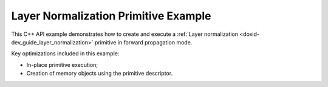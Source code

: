 .. index:: pair: page; Layer Normalization Primitive Example
.. _doxid-layer_normalization_example_cpp:

Layer Normalization Primitive Example
=====================================

This C++ API example demonstrates how to create and execute a :ref:`Layer normalization <doxid-dev_guide_layer_normalization>` primitive in forward propagation mode.

Key optimizations included in this example:

* In-place primitive execution;

* Creation of memory objects using the primitive descriptor.

.. ref-code-block:: cpp

	/*******************************************************************************
	* Copyright 2020-2025 Intel Corporation
	*
	* Licensed under the Apache License, Version 2.0 (the "License");
	* you may not use this file except in compliance with the License.
	* You may obtain a copy of the License at
	*
	*     http://www.apache.org/licenses/LICENSE-2.0
	*
	* Unless required by applicable law or agreed to in writing, software
	* distributed under the License is distributed on an "AS IS" BASIS,
	* WITHOUT WARRANTIES OR CONDITIONS OF ANY KIND, either express or implied.
	* See the License for the specific language governing permissions and
	* limitations under the License.
	*******************************************************************************/
	
	
	
	
	#include <algorithm>
	#include <cmath>
	#include <iostream>
	#include <string>
	#include <vector>
	
	#include "example_utils.hpp"
	#include "oneapi/dnnl/dnnl.hpp"
	
	using namespace :ref:`dnnl <doxid-namespacednnl>`;
	
	void layer_normalization_example(:ref:`dnnl::engine::kind <doxid-structdnnl_1_1engine_1a2635da16314dcbdb9bd9ea431316bb1a>` engine_kind) {
	
	    :ref:`dnnl::engine <doxid-structdnnl_1_1engine>` :ref:`engine <doxid-structdnnl_1_1engine>`(engine_kind, 0);
	
	    // Create dnnl::stream.
	    :ref:`dnnl::stream <doxid-structdnnl_1_1stream>` engine_stream(:ref:`engine <doxid-structdnnl_1_1engine>`);
	
	    // Tensor dimensions.
	    const :ref:`memory::dim <doxid-structdnnl_1_1memory_1a281426f169daa042dcf5379c8fce21a9>` T = 12, // time steps
	            N = 3, // batch
	            C = 227; // channels
	
	    // Source (src) and destination (dst) tensors dimensions.
	    const :ref:`memory::dims <doxid-structdnnl_1_1memory_1a7d9f4b6ad8caf3969f436cd9ff27e9bb>` src_dims = {T, N, C};
	
	    // Scale/shift tensor dimensions.
	    :ref:`memory::dims <doxid-structdnnl_1_1memory_1a7d9f4b6ad8caf3969f436cd9ff27e9bb>` scaleshift_dims = {C};
	
	    // Allocate buffer.
	    std::vector<float> src_data(product(src_dims));
	    std::vector<float> scale_data(product(scaleshift_dims));
	    std::vector<float> shift_data(product(scaleshift_dims));
	
	    // Initialize src tensor.
	    std::generate(src_data.begin(), src_data.end(), []() {
	        static int i = 0;
	        return std::cos(i++ / 10.f);
	    });
	
	    // Initialize scale.
	    std::generate(scale_data.begin(), scale_data.end(), []() {
	        static int i = 0;
	        return std::sin(i++ * 2.f);
	    });
	
	    // Initialize shift.
	    std::generate(shift_data.begin(), shift_data.end(), []() {
	        static int i = 0;
	        return std::tan(float(i++));
	    });
	
	    // Create src memory descriptor and memory objects.
	    auto :ref:`src_md <doxid-group__dnnl__api__primitives__common_1gga94efdd650364f4d9776cfb9b711cbdc1a90a729e395453e1d9411ad416c796819>` = :ref:`memory::desc <doxid-structdnnl_1_1memory_1_1desc>`(
	            src_dims, :ref:`memory::data_type::f32 <doxid-structdnnl_1_1memory_1a8e83474ec3a50e08e37af76c8c075dcea512dc597be7ae761876315165dc8bd2e>`, :ref:`memory::format_tag::tnc <doxid-structdnnl_1_1memory_1a8e71077ed6a5f7fb7b3e6e1a5a2ecf3fac775cf954921a129a65eb929476de911>`);
	    auto :ref:`dst_md <doxid-group__dnnl__api__primitives__common_1gga94efdd650364f4d9776cfb9b711cbdc1a701158248eed4e5fc84610f2f6026493>` = :ref:`memory::desc <doxid-structdnnl_1_1memory_1_1desc>`(
	            src_dims, :ref:`memory::data_type::f32 <doxid-structdnnl_1_1memory_1a8e83474ec3a50e08e37af76c8c075dcea512dc597be7ae761876315165dc8bd2e>`, :ref:`memory::format_tag::tnc <doxid-structdnnl_1_1memory_1a8e71077ed6a5f7fb7b3e6e1a5a2ecf3fac775cf954921a129a65eb929476de911>`);
	    auto scaleshift_md = :ref:`memory::desc <doxid-structdnnl_1_1memory_1_1desc>`(
	            scaleshift_dims, :ref:`memory::data_type::f32 <doxid-structdnnl_1_1memory_1a8e83474ec3a50e08e37af76c8c075dcea512dc597be7ae761876315165dc8bd2e>`, :ref:`memory::format_tag::x <doxid-structdnnl_1_1memory_1a8e71077ed6a5f7fb7b3e6e1a5a2ecf3fa9dd4e461268c8034f5c8564e155c67a6>`);
	
	    auto src_mem = :ref:`memory <doxid-structdnnl_1_1memory>`(src_md, :ref:`engine <doxid-structdnnl_1_1engine>`);
	    auto scale_mem = :ref:`memory <doxid-structdnnl_1_1memory>`(scaleshift_md, :ref:`engine <doxid-structdnnl_1_1engine>`);
	    auto shift_mem = :ref:`memory <doxid-structdnnl_1_1memory>`(scaleshift_md, :ref:`engine <doxid-structdnnl_1_1engine>`);
	
	    // Write data to memory object's handle.
	    write_to_dnnl_memory(src_data.data(), src_mem);
	    write_to_dnnl_memory(scale_data.data(), scale_mem);
	    write_to_dnnl_memory(shift_data.data(), shift_mem);
	
	    // Create primitive descriptor.
	    const float epsilon = 1.e-10f;
	    auto lnorm_pd = :ref:`layer_normalization_forward::primitive_desc <doxid-structdnnl_1_1layer__normalization__forward_1_1primitive__desc>`(:ref:`engine <doxid-structdnnl_1_1engine>`,
	            :ref:`prop_kind::forward_training <doxid-group__dnnl__api__attributes_1ggac7db48f6583aa9903e54c2a39d65438fa24775787fab8f13aa4809e1ce8f82aeb>`, src_md, dst_md, :ref:`memory::data_type::f32 <doxid-structdnnl_1_1memory_1a8e83474ec3a50e08e37af76c8c075dcea512dc597be7ae761876315165dc8bd2e>`,
	            epsilon,
	            :ref:`normalization_flags::use_scale <doxid-group__dnnl__api__primitives__common_1ggad8ef0fcbb7b10cae3d67dd46892002beab989b02160429ba2696a658ec7a0f8e1>` | :ref:`normalization_flags::use_shift <doxid-group__dnnl__api__primitives__common_1ggad8ef0fcbb7b10cae3d67dd46892002beac5d8386f67a826c8ea1c1ae59a39586f>`);
	
	    // Use the memory descriptors from the primitive to create memory objects
	    // required for the primitive: mean, variance, scale/shift.
	    auto mean_mem = :ref:`memory <doxid-structdnnl_1_1memory>`(lnorm_pd.mean_desc(), :ref:`engine <doxid-structdnnl_1_1engine>`);
	    auto variance_mem = :ref:`memory <doxid-structdnnl_1_1memory>`(lnorm_pd.variance_desc(), :ref:`engine <doxid-structdnnl_1_1engine>`);
	
	    // Create the primitive.
	    auto lnorm_prim = :ref:`layer_normalization_forward <doxid-structdnnl_1_1layer__normalization__forward>`(lnorm_pd);
	
	    // Primitive arguments. Set up in-place execution by assigning src as DST.
	    std::unordered_map<int, memory> lnorm_args;
	    lnorm_args.insert({:ref:`DNNL_ARG_SRC <doxid-group__dnnl__api__primitives__common_1gac37ad67b48edeb9e742af0e50b70fe09>`, src_mem});
	    lnorm_args.insert({:ref:`DNNL_ARG_MEAN <doxid-group__dnnl__api__primitives__common_1ga9bcff7f442a5d6a0ac1183533e721066>`, mean_mem});
	    lnorm_args.insert({:ref:`DNNL_ARG_VARIANCE <doxid-group__dnnl__api__primitives__common_1gaa0e60e8d129936ba29555e17efb82581>`, variance_mem});
	    lnorm_args.insert({:ref:`DNNL_ARG_SCALE <doxid-group__dnnl__api__primitives__common_1ga3c5cac668bc82c90c8da051c7d430370>`, scale_mem});
	    lnorm_args.insert({:ref:`DNNL_ARG_SHIFT <doxid-group__dnnl__api__primitives__common_1gac250777ced72098caf39deae1d9039c8>`, shift_mem});
	    lnorm_args.insert({:ref:`DNNL_ARG_DST <doxid-group__dnnl__api__primitives__common_1ga3ca217e4a06d42a0ede3c018383c388f>`, src_mem});
	
	    // Primitive execution: layer normalization.
	    lnorm_prim.execute(engine_stream, lnorm_args);
	
	    // Wait for the computation to finalize.
	    engine_stream.wait();
	
	    // Read data from memory object's handle.s
	    read_from_dnnl_memory(src_data.data(), src_mem);
	}
	
	int main(int argc, char **argv) {
	    return handle_example_errors(
	            layer_normalization_example, parse_engine_kind(argc, argv));
	}


